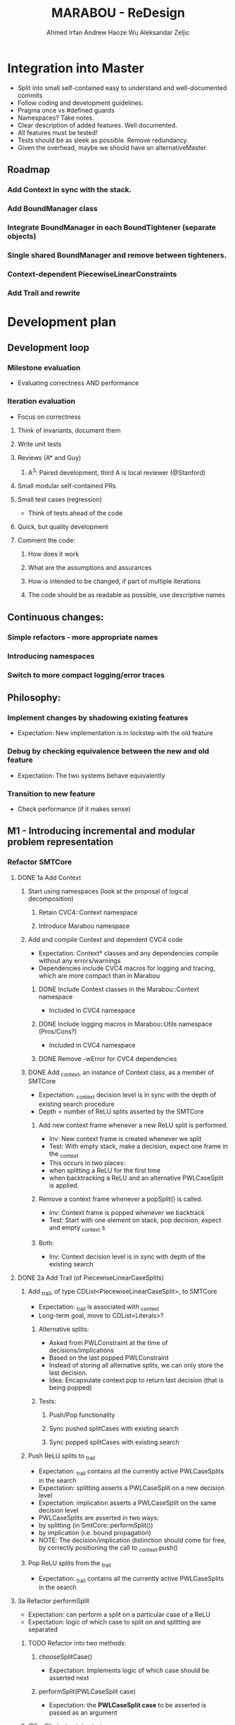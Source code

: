 #+TODO:  TODO(t) NEW(n) | DONE(d)
#+TODO:  Aleks(k) Ahmed(a) Andrew(h) | DONE(d)
#+TITLE: MARABOU - ReDesign
#+AUTHOR: Ahmed Irfan
#+AUTHOR: Andrew Haoze Wu 
#+AUTHOR: Aleksandar Zeljic

* Integration into Master
- Split into small self-contained easy to understand and well-documented commits
- Follow coding and development guidelines.
- Pragma once vs #defined guards
- Namespaces? Take notes.
- Clear description of added features. Well documented.
- All features must be tested!
- Tests should be as sleek as possible. Remove redundancy.
- Given the overhead, maybe we should have an alternativeMaster.
** Roadmap
*** Add Context in sync with the stack.
*** Add BoundManager class
*** Integrate BoundManager in each BoundTightener (separate objects)
*** Single shared BoundManager and remove between tighteners.
*** Context-dependent PiecewiseLinearConstraints
*** Add Trail and rewrite 
* Development plan

** Development loop 
*** Milestone evaluation
- Evaluating correctness AND performance
*** Iteration evaluation
- Focus on correctness
**** Think of invariants, document them
**** Write unit tests
**** Reviews (A* and Guy) 
***** A^3: Paired development, third A is local reviewer (@Stanford)
**** Small modular self-contained PRs
**** Small test cases (regression)
- Think of tests ahead of the code
**** Quick, but quality development 
**** Comment the code: 
***** How does it work
***** What are the assumptions and assurances
***** How is intended to be changed, if part of multiple iterations 
***** The code should be as readable as possible, use descriptive names
** Continuous changes:
*** Simple refactors - more appropriate names
*** Introducing namespaces 
*** Switch to more compact logging/error traces 
** Philosophy: 
*** Implement changes by shadowing existing features
- Expectation: New implementation is in lockstep with the old feature
*** Debug by checking equivalence between the new and old feature 
- Expectation: The two systems behave equivalently
*** Transition to new feature 
- Check performance (if it makes sense)
** M1 - Introducing incremental and modular problem representation
*** Refactor SMTCore 
**** DONE 1a Add Context 
CLOSED: [2020-07-27 Mon 09:55]
***** Start using namespaces (look at the proposal of logical decomposition)
****** Retain CVC4::Context namespace
****** Introduce Marabou namespace
***** Add and compile Context and dependent CVC4 code
- Expectation: Context* classes and any dependencies compile without any errors/warnings
- Dependencies include CVC4 macros for logging and tracing, which are more compact than in Marabou
****** DONE Include Context classes in the Marabou::Context namespace
CLOSED: [2020-03-24 Tue 13:53]
- Included in CVC4 namespace
****** DONE Include logging macros in Marabou::Utils namespace (Pros/Cons?)
CLOSED: [2020-03-24 Tue 13:53]
- Included in CVC4 namespace
****** DONE Remove -wError for CVC4 dependencies
CLOSED: [2020-03-30 Mon 14:12]
***** DONE Add _context, an instance of Context class, as a member of SMTCore
CLOSED: [2020-03-30 Mon 15:45]
- Expectation: _context decision level is in sync with the depth of existing search procedure
- Depth = number of ReLU splits asserted by the SMTCore
****** Add new context frame whenever a new ReLU split is performed.
- Inv: New context frame is created whenever we split
- Test: With empty stack, make a decision, expect one frame in the _context  
- This occurs in two places:
- when splitting a ReLU for the first time
- when backtracking a ReLU and an alternative PWLCaseSplit is applied.
****** Remove a context frame whenever a popSplit() is called.
- Inv: Context frame is popped whenever we backtrack
- Test: Start with one element on stack, pop decision, expect and empty _context s
****** Both:
- Inv: Context decision level is in sync with depth of the existing search  
**** DONE 2a Add Trail (of PiecewiseLinearCaseSplits)
CLOSED: [2020-07-27 Mon 09:55]
***** Add _trail, of type CDList<PiecewiseLinearCaseSplit>, to SMTCore
- Expectation: _trail is associated with _context
- Long-term goal, move to CDList<Literals>?
****** Alternative splits:
- Asked from PWLConstraint at the time of decisions/implications 
- Based on the last popped PWLConstraint
- Instead of storing all alternative splits, we can only store the last decision.
- Idea: Encapsulate context.pop to return last decision (that is being popped)
****** Tests:
******* Push/Pop functionality
******* Sync pushed splitCases with existing search 
******* Sync popped splitCases with existing search
***** Push ReLU splits to _trail 
- Expectation: _trail contains all the currently active PWLCaseSplits in the search
- Expectation: splitting asserts a PWLCaseSplit on a new decision level
- Expectation: implication asserts a PWLCaseSplit on the same decision level
- PWLCaseSplits are asserted in two ways:
- by splitting (in SmtCore::performSplit())
- by implication (i.e. bound propagation)
- NOTE: The decision/implication distinction should come for free, by correctly
  positioning the call to _context.push()
***** Pop ReLU splits from the _trail
- Expectation: _trail contains all the currently active PWLCaseSplits in the search
**** 3a Refactor performSplit
- Expectation: can perform a split on a particular case of a ReLU
- Expectation: logic of which case to split on and splitting are separated
***** TODO Refactor into two methods:
****** chooseSplitCase()
- Expectation: Implements logic of which case should be asserted next
****** performSplit(PWLCaseSplit case)
- Expectation: the *PWLCaseSplit case* to be asserted is passed as an argument
***** @5a: Eliminate state storing 
**** 4a Refactor popSplit()
- Expectation: popSplit() only pops a PWLCaseSplit
- Expectation: asserting alternative cases is done using chooseSplitCase() and  performSplit(case)
- Simplify to just pop() the trail 
***** Separate into: 
****** _context.pop()
****** chooseSplitCase()
****** performSplit()
***** TODO Broken unit test, figuring out if it is a spoof or an actual issue
**** 4a Add push calls for other cases (pop used to do this)
- Expectation: Backtracking mechanism works as intended. 
***** For now I retained existing code as backtrackAndContinue
*** 2b Introduce BoundManager
**** DONE write BoundManager class 
CLOSED: [2020-07-08 Wed 11:10]
- Expectation: provides getter/setter interface for lower and upper bounds for every variable.
- Expectation: bounds are stored using context-dependent data-structures
- Expectation: backtracks correctly with the _context
- Q: Do we need a flexible variable size.
- Basic functionality unit test
**** 3c add BoundManager _boundManager member to the Engine 
- Expectation: single central object, visible to the SimplexEngine, bound tighteners, SmtCore 
***** DONE Add basic tests for BoundManager class
CLOSED: [2020-06-30 Tue 16:05]
****** NEW Consider other interactions - inconsistent bounds, redundant updates,... 
***** DONE RowBoundTightener
CLOSED: [2020-07-27 Mon 09:58]
****** DONE Add Calls to BoundManager to actually store the bounds
CLOSED: [2020-06-23 Tue 16:00]
****** NEXT Add Tests to ensure equivalence in Test_RowBoundTightener 
******* Hypothesis: failing because not everything is updated (waiting on Tableau and SBT)
***** DONE ConstraintBoundTightener
CLOSED: [2020-07-29 Wed 13:29]
****** DONE Shadows calls to BoundManager for now
CLOSED: [2020-07-29 Wed 13:23]
***** DONE Tableau 
CLOSED: [2020-07-29 Wed 13:30]
****** DONE Add the member to the class
CLOSED: [2020-06-30 Tue 16:16]
****** DONE Shadowing calls
CLOSED: [2020-07-29 Wed 13:23]
******* Partially done, revisit
****** Mark redundant functions
***** Fix all the tests! 
***** Perform an assertions run with debugging on 
***** TODO SymbolicBoundTightener
****** Replace tableau with boundManager (still copies things around)
****** Consider whether copying can be eliminated?
***** TODO Constraints
****** Have local copies of bounds, used in pre-processing for omnidirectional propagation
****** Want to replace them with central versions eventually, not urgent
****** Phase of constraint should be a CDO
***** TODO Refactor/Remove ConstraintBoundTightener
Migrate Flags to indicate who sourced the new bound to BM

****** Will be factored out eventually

***** TODO BoundManager::setLowerBound( var, value, SOURCE); to control propagation 
***** TODO Migrate Tableau::checkBoundsValid to BoundManager 
***** TODO BoundManager::notifyDimensionChange?
***** TODO Add alternative communication with the BoundTighteners
***** Invariants? 
****** It is currently too strong to expect that BM is perfectly in sync with all the bound
****** BM has <= bounds than any other store bounds
****** Still looking into this
**** 4b mirror all bound update calls to _boundManager  
- Expectation: _boundManager is in sync with bounds returned by the BoundTighteners 
***** Verify correctness at this point! 
**** 4c Tighteners obtain local bounds from BoundManager
- Expectation: all BoundTighteners use only _boundManager to store bounds 
***** Remove all updates to local bounds 
***** Remove local bounds 
**** 4d Tableau obtains local bounds from BoundManager
- Simplex ensures that bounds are up to date before performing any steps
***** TODO Remove ConstraintBoundTightener 
***** TODO Remove communication via Tightenings
**** 5c (optional) Refactor Tighteners   
***** 6a (optional) Create a Tightener interface/superclass
***** 7a (optional) Refactor existing tighteners
*** Refactor Tableau / Simplex
**** 1b Fix size of the tableau for ReLUs
- Use the existing forward/backward variables
- According to Guy the functionality should be there already
- Eliminates need for resizing, simplifies bookkeeping all-around
- Simplex-friendly encoding, by asserting constant bounds to the Tableau
**** Think about other PWLConstraints
*** 5a Remove existing store mechanism
- No longer necessary to store/restore states
**** Remove all calls to store/restore state
*** 5b Refactor precisionRestoration, to only restore the tableau 
- With bounds and ReLUs stored independently and incrementally there is no need to replay they ReLUs.
- Fixed size tableau -> eliminates need for replaying
*** EVALUATE PERFORMANCE 
* Marabou Engine:i
#+begin_src C++
Engine::Engine( unsigned verbosity )
    : _rowBoundTightener( *_tableau )
    , _symbolicBoundTightener( NULL )
    , _smtCore( this )
    , _numImpliedPlConstraints( 0 )
    , _preprocessingEnabled( false )
    , _initialStateStored( false )
    , _work( NULL )
    , _basisRestorationRequired( Engine::RESTORATION_NOT_NEEDED )
    , _basisRestorationPerformed( Engine::NO_RESTORATION_PERFORMED )
    , _costFunctionManager( _tableau )
    , _quitRequested( false )
    , _exitCode( Engine::NOT_DONE )
    , _constraintBoundTightener( *_tableau )
    , _numVisitedStatesAtPreviousRestoration( 0 )
    , _networkLevelReasoner( NULL )
    , _verbosity( verbosity )
    , _lastNumVisitedStates( 0 )
    , _lastIterationWithProgress( 0 )
{}
#+end_src

_work - a piece of computation, saves on memory re-alloc

Seems to serve as a high-level flow-control

** Solve()

** Questions/Issues 

*** Store the entire engine state, fairly often. 
**** Tableau, Bounds, etc.
*** Step away from exception driven control flow 
- this will affect almost everything
- when is the good time to do this?)
- Perhaps, implement new stuff without exceptions 
- Refactor old components over time? 
*** Separate into BoundTighteners, DecisionMakers, ...
*** Keep restarts/timeoutQuits/IncrementalAPICalls, statistics, etc
*** Annotate used/unused methodsi
* What are our goals?
** Neurify-like behavior
*** Back-trackable 
*** Incremental (diff based, context-dependent data-structures)
** CDCL
*** Explainability
*** SAT-engine
** Other (user desires)
*** Incremental query interface
*** Recurrent networks
*** Other activation functions   
*** Approximations
* Vision (sort of)
** Component Class Diagram
[[file:ComponentsCD.png]]
** Disjunction Class Diagram
[[file:Disjunction.png]]
* Proposed order of changes 
** SmtCore (context support)
- Import Context and dependent code, make it compile 
*** Add context to SMTCore
**** Internal representation of literals (needed for Interval splitting, CDCL)
- Discussion about how to represent queries, ReLUs, bounds, intervals etc.
*****  DisjunctionConstraint/Clause
****** Refactor PiecewiseLinearConstraint 
****** Allows support for disjunctions in input queries (usability goal!) 
****** Interval splitting - by introducing Clauses as lemmas-on-deman
Returns the list of case splits that this piecewise linear
constraint breaks into. These splits need to complementary,
i.e. if the list is {l1, l2, ..., ln-1, ln},
then ~l1 /\ ~l2 /\ ... /\ ~ln-1 --> ln.

Currently PWLConstraint returns a list of conjunctions, we could abstract that
to a list of n*k+1 clauses, where k is conjunction length.


f = y - ReLU(x) ::: (x > 0 /\ f = 0 ) \/ (x <= 0 /\ y = 0)

y = ReLU(x) ::: (x > 0 /\ x = y ) \/ (x <= 0 /\ y = 0)
(x > 0 \/ x <= 0) / in the lonf run getCases returns only this
(- (x > 0) \/ x = y) / monitored by boolean propagation
(- (x <= 0) \/ y = 0)
---------------------
( b1 \/ -b1)

Handled automatically
( b1 -> x = y)
( -b1 -> y = 0)
***** Separate current PWLConstraint into general Disjunction and things specific to Pwls
Introduce a general Disjunction class
Refactor PWLConstraint to be a subclass of Disjunction

**** BoundManager (base-level should be simple)
***** use context dependent data-structure to store bounds, test in parallel to existing data-structures
***** Centralized use, all Tighteners should use this to store bounds
****** Tightener refactor
******* Identify the interface, Implement it
******* Refactor existing tighteners using the interface

*** Refactor Push and Pop  
**** DecisionMaker (encapsulates different decision logic)
***** Class design  
***** Implement it
***** Refactor existing pieces
****** Internal ReLU Splitting (existing threshold guided branch and bound search)
****** Direct ReLU Splitting (potentially same as above) 
****** Input interval splitting (may also depend on Internal representation @1) 

*** Scheduler - Implement Search strategies: 
 Neurify-like, Reluplex-like, something in between?

** Engine (this list is unordered)
*** Precision restoration (to become very light-weight)
- Can this be associated somehow with the context?
- Replay the context instead of the current implementation
- When in the roadmap this makes sense to be done?
- By decoupling the tableau matrix from the matrix, there is no need to replay
  the SMT-level constraints on the simplex side.
- Is it neccessary to replay the constraints for bound tightening reasons?
- Most of the restorePrecision method seems to become redundant once bounds are
  decoupled from the tableau matrix.
*** Question: Difference between weak and strong restoration
*** applySplit
- INV: Only updates bounds, and does not touch the Tableau matrix
- revise: column merging functionality
*** Solve method 
- Refactor to put boiler-plate in the background
- Main loop with 
*** Eliminate Exception driven control flow
- InfeasibleQueryException -> Conflict, Conflict @0 is UNSAT
- 
*** CVC4s macros for logging things
* Tableau 
[[file:~/git/azmarabou/src/engine/Tableau.cpp::Tableau::Tableau()]]
#+begin_src C++
Tableau::Tableau()
    : _n ( 0 )
    , _m ( 0 )
    , _A( NULL )
    , _sparseColumnsOfA( NULL )
    , _sparseRowsOfA( NULL )
    , _denseA( NULL )
    , _changeColumn( NULL )
    , _pivotRow( NULL )
    , _b( NULL )
    , _workM( NULL )
    , _workN( NULL )
    , _unitVector( NULL )
    , _basisFactorization( NULL )
    , _multipliers( NULL )
    , _basicIndexToVariable( NULL )
    , _nonBasicIndexToVariable( NULL )
    , _variableToIndex( NULL )
    , _nonBasicAssignment( NULL )
    , _lowerBounds( NULL )
    , _upperBounds( NULL )
    , _boundsValid( true )
    , _basicAssignment( NULL )
    , _basicStatus( NULL )
    , _basicAssignmentStatus( ITableau::BASIC_ASSIGNMENT_INVALID )
    , _statistics( NULL )
    , _costFunctionManager( NULL )
    , _rhsIsAllZeros( true )
{
}
#+end_src

Tableau integrates the tableau coefficients, bounds and assignment, and is stored frequently. 


If we introduce auxiliary ReLU variables upfront there is no reason to change
the tableau after the fact.

We only need to assert and backtrack bounds. Whatever simplex does to Tableau
state it is staying within the tableau, thus not needing to be stored.

Assignment does not need to be backtracked and thus no storing.


Simplex will need to make sure to fetch the latest bounds. Maybe use decision level for synchronization?

* Main loop  
- Step away from Exception-driven flow control
- Implements the global strategy of the algorithm 
  Neurify -> SmtCore and no simplex
  Marabou -> Simplex and occasional SMTCore split
- Elaborate on current functionality

*** Questions
**** Set a vision what it should be 
**** What's the relationship to SMTCore and other pieces. 

* SMT Core - a scheduler for different theory reasoning
SMTCore as the forum where all the different kinds of reasoning meet

** Adding Context object which will dictate backtracking using
advanceDecisionLevel and backtrack.

New implementation of performSplit and popSplit

Implementation of terms and literals

*** What is stored in the context.

*** How do we represent the information about, bounds/intervals, relus 

**** Representation as Booleans for ReLUs? Convenient for communication with a SAT solver
***** Do we keep a mapping? Or do we directly use the representation? 

** pwlConstraint refactor:
Disjunctions/Clause support 
PWLConstraint as a sub-class
IntervalPartition as a sub-class

>Allow disjunctions in queries (GREAT!)

** Decision-making pattern, with a simple interface
Splitting = decision making 
Implied splits = implication

ReLU splitting
Interval splitting
Disjunction splitting
Look into QueryDivider interface

Threshold for ReLU splitting - slowly phased out (over time), implemented in a
splitter.

*** Also, interface to a SAT solver 
Can have a decision making wrapper if we consult the SAT solver for decisions




** VISION: Learning and back-tracking - keep in mind  

** Questions
**** Set a vision what it should be 
*** What's the relationship to SMTCore and other pieces.
*** Currently: lacks flexibility for back-jumping 
** Changes
*** freeMemory goes away after context is introduced
*** TheorySolver interface from SMT: TheorySolver returns SAT/UNSAT/UNKNOWN  
*** reportViolatedConstraint -> ? reportAssignmentConflict/reportConflict
This method communicates a constraint has been violated. 
should move to a decisionMaking logic
*** getViolationCounts 
should move to a decisionMaking logic
**** setConstraintViolationThreshold
**** chooseViolatedConstraintForFixing
**** pickSplitPLConstraint
**** Engine:pickSplitPLConstraint
*** _needToSplit - might become more complex, who wants to split, how?
**** Might become an enum
*** performSplit
Assumes it know what to split on
**** Separate ReLU Splitting logic from general splitting logic
**** No negations -> ReLU Splitting and Disjunction splitting.
**** Store alternativeSplits? Do we need this, there are other solutions
***** Alternative: Store flags for cases in the constraint itself?
**** PWLConstraint getConstraints  ?
**** popSplit - needs severe refactoring
***** Just the pop()
***** Separate decide of alternative splits 
***** What does checkSkewFromDebuggingSolution() does?
**** recordImpliedValidSplit -> Implications, could be more than just ReLUs in the future.
**** allSplitsSoFar -> getAllReLUPhases

* Simplex Core
For now, we try to minimize the changes to the simplex code. Proposed changes
should merely move the main copy of the bounds to BoundManager. A simple method
that updates the tableau bounds should be implemented. 

#+begin_src C++ 
  // Copies new Bounds from the bound manager. 
  //Lazy options include using the ContextNotifyObj to store the exact bounds that
  // need updating.
  Tableau::updateBounds()
  {
  }
#+end_src
This method is called before any simplex steps are taken.
The Tableau should be unchanged otherwise.

** How would restorPrecision work?
* Bounds

** Observations
Separate copy of the bounds is kept at:
- ConstraintBoundTightener
- RowBoundTightener
- SymbolicBoundTightener

- Simplex - either update bound from the BM, or uses ContextNotifyObj interface,
  consider tighter itegration in second iteration.

First wave - implementation can just mimic the call to local copies of lower and upper bounds.

Second wave - Refactor the bound tighteners to use the BoundManager in the same
way. Goal: identify bound tightener pattern. A function to enumerate terms and a
function to propagate bounds on them.


We propose a bound manager class:
#+begin_src C++ 
BoundManager::BoundManager(const Context & ctx)
: _ctx(ctx)
, _lowerBounds(NULL) // vector of vectors of pairs (decisionLevel, bound)
, _upperBounds(NULL) // vector of vectors of pairs (decisionLevel, bound)
{}

/* Getters*/
BoundManager::getLowerBound(Variable x)
BoundManager::getUpperBound(Variable x)
/* Setters */
BoundManager::setLowerBound(Variable x, Double value)
BoundManager::setUpperBound(Variable x, Double value)
#+end_src


Storing bounds in only one place. Different tighteners are just different strategies of same type of reasoning.


Bound manager will by design be back-trackable, and further more easy to build upon for explanation generation.


Two versions: One stores all bound inferences (might be desireable for explainability), the other stores only tightest bound inference at every level.

* Network-level Reasoner (should contain SymbolicBoundTightener)
* Cost function manager
* Marabou use-cases
- what we currently support and what we want to support
* Namespace proposal 
** Marabou
*** NNVParsers
- Parsers*
- InputQuery
- AcasNeuralNetwork
- AcasNNet
- AcasParser
- Simulator
*** Context (imported from CVC4)
*** Expr  (problem representation, to be discussed)
- DisjunctionConstraint
- Equation
- PiecewiseLinearCaseSplit
- PiecewiseLinearConstraint
- Tightening
*** SimplexEngine
- AutoCostFunctionManager
- AutoProjectedSteepestEdge
- AutoTableau
- BlandsRule
- IProjectedSteepestEdge
- CostFunctionManager
- DantzigsRule
- EntrySelectionStrategy
- ICostFunctionManager
- IProjectedSteepestEdge
- ITableau
- ProjectedSteepestEdge
- Tableau
- TableauRow
- TableauState
*** SMTCore/Engine
- SMTCore
- DegradationChecker
- DivideStrategy
- Engine
- EngineState
- IEngine
- InfeasibleQueryException
- LargestIntervalDivider
- Marabou
- MarabouError
- MaxConstraint
- PrecisionRestorer
- QueryDivider
- ReluConstraint
*** BoundReasoning
- AutoConstraintMatrixAnalyzer
- AutoConstraintBoundTightener
- AutoRowBoundTightener
- ConstraintBoundTightener
- ConstraintMatrixAnalyzer
- IConstraintBoundTightener
- IConstraintMatrixAnalyzer
- IRowBoundTightener
- RowBoundTightener
- SymbolicBoundTightener
*** NNReasoning (Checking relaxed solutions)
- NetworkLevelReasoner
*** DNC
- DnCManager
- DnCMarabou
- DnCWorker
- SubQuery
*** Preprocessing
- Preprocessor
* Simple refactors
** Equation -> Constraint
** ImpliedCaseSplit -> Implication
**    
* Goal
** M1 - Context and Bound Manager
*** Context in SMTCore 
**** Add Context Class to build   
**** BoundManager abstract 
**** BM concrete implementation   
** Development loop
*** Small steps
*** Unit tests
*** Reviews 
*** Doing things quickly
*** Small PRs
*** Travis support  
**** Small test cases (regression)
**** Andrew Setup Travis

*
* RBT -> tightens bounds -> list of bound tightenings 
* Foreach tightening examine each PWLC -> list of new tightenings 

1: x y z
2: y z d
3: z x d

Centralized information
Boolean flag

new bound x: 1-> y (go through watchers of y, set flag RBT), 3->z (go through watchers of z, set flag 1)
** 1 -> y (set flag CBT)
*** 2 -> z, ( go through watchers of z again)

1->y; [2->z] 3->z; 2->z;
